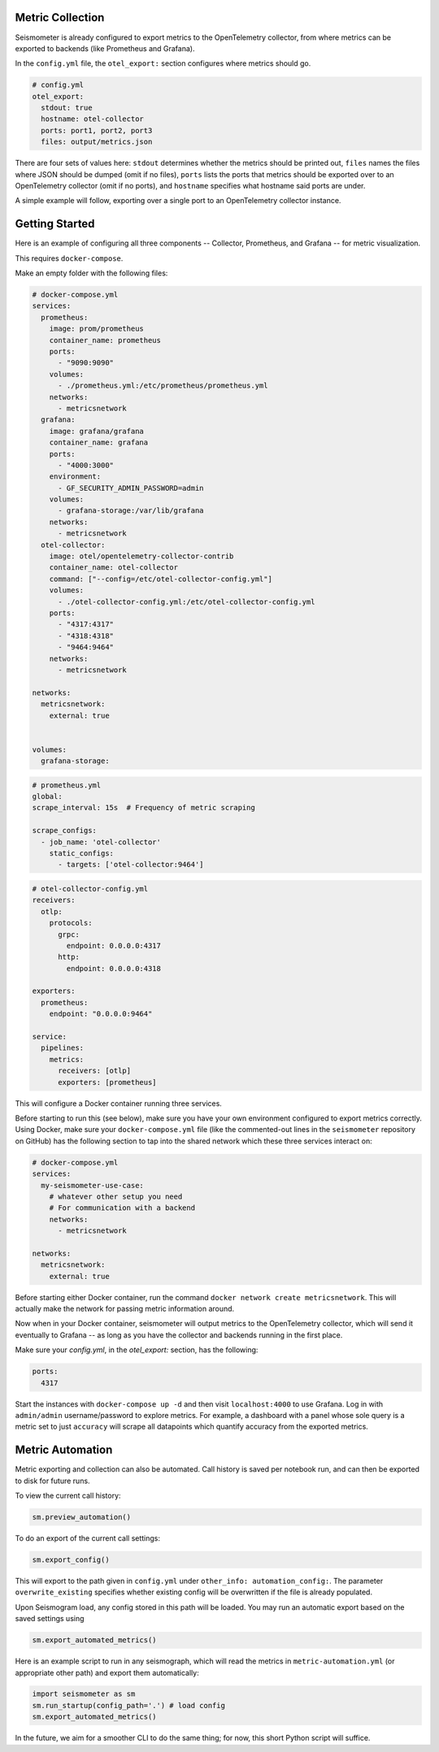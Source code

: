 =================
Metric Collection
=================

Seismometer is already configured to export metrics to the OpenTelemetry collector, from where metrics can be exported
to backends (like Prometheus and Grafana).

In the ``config.yml`` file, the ``otel_export:`` section configures where metrics should go.

.. code-block:: yaml

  # config.yml
  otel_export:
    stdout: true
    hostname: otel-collector
    ports: port1, port2, port3
    files: output/metrics.json

There are four sets of values here: ``stdout`` determines whether the metrics should be printed out, ``files`` names the
files where JSON should be dumped (omit if no files), ``ports`` lists the ports that metrics should be exported over to an
OpenTelemetry collector (omit if no ports), and ``hostname`` specifies what hostname said ports are under.

A simple example will follow, exporting over a single port to an OpenTelemetry collector instance.

===============
Getting Started
===============


Here is an example of configuring all three components -- Collector, Prometheus, and Grafana -- for metric visualization.

This requires ``docker-compose``.

Make an empty folder with the following files:

.. code-block:: yaml

  # docker-compose.yml
  services:
    prometheus:
      image: prom/prometheus
      container_name: prometheus
      ports:
        - "9090:9090"
      volumes:
        - ./prometheus.yml:/etc/prometheus/prometheus.yml
      networks:
        - metricsnetwork
    grafana:
      image: grafana/grafana
      container_name: grafana
      ports:
        - "4000:3000"
      environment:
        - GF_SECURITY_ADMIN_PASSWORD=admin
      volumes:
        - grafana-storage:/var/lib/grafana
      networks:
        - metricsnetwork
    otel-collector:
      image: otel/opentelemetry-collector-contrib
      container_name: otel-collector
      command: ["--config=/etc/otel-collector-config.yml"]
      volumes:
        - ./otel-collector-config.yml:/etc/otel-collector-config.yml
      ports:
        - "4317:4317"
        - "4318:4318"
        - "9464:9464"
      networks:
        - metricsnetwork

  networks:
    metricsnetwork:
      external: true


  volumes:
    grafana-storage:


.. code-block:: yaml

  # prometheus.yml
  global:
  scrape_interval: 15s  # Frequency of metric scraping

  scrape_configs:
    - job_name: 'otel-collector'
      static_configs:
        - targets: ['otel-collector:9464']

.. code-block:: yaml

  # otel-collector-config.yml
  receivers:
    otlp:
      protocols:
        grpc:
          endpoint: 0.0.0.0:4317
        http:
          endpoint: 0.0.0.0:4318

  exporters:
    prometheus:
      endpoint: "0.0.0.0:9464"

  service:
    pipelines:
      metrics:
        receivers: [otlp]
        exporters: [prometheus]

This will configure a Docker container running three services.

Before starting to run this (see below), make sure you have your own
environment configured to export metrics correctly. Using Docker, make
sure your ``docker-compose.yml`` file (like the commented-out lines in
the ``seismometer`` repository on GitHub) has the following section to
tap into the shared network which these three services interact on:

.. code-block:: yaml

  # docker-compose.yml
  services:
    my-seismometer-use-case:
      # whatever other setup you need
      # For communication with a backend
      networks:
        - metricsnetwork

  networks:
    metricsnetwork:
      external: true

Before starting either Docker container, run the command
``docker network create metricsnetwork``. This will actually make the
network for passing metric information around.

Now when in your Docker container, seismometer will output metrics to
the OpenTelemetry collector, which will send it eventually to Grafana --
as long as you have the collector and backends running in the first place.

Make sure your `config.yml`, in the `otel_export:` section, has the following:

.. code-block:: yaml

  ports:
    4317

Start the instances with ``docker-compose up -d`` and then visit
``localhost:4000`` to use Grafana. Log in with ``admin/admin``
username/password to explore metrics. For example, a dashboard with a panel
whose sole query is a metric set to just ``accuracy`` will scrape all datapoints
which quantify accuracy from the exported metrics.

=================
Metric Automation
=================

Metric exporting and collection can also be automated. Call history is saved per
notebook run, and can then be exported to disk for future runs.

To view the current call history:

.. code-block:: python

  sm.preview_automation()

To do an export of the current call settings:

.. code-block:: python
  
  sm.export_config()

This will export to the path given in ``config.yml`` under ``other_info: automation_config:``.
The parameter ``overwrite_existing`` specifies whether existing config will be overwritten if
the file is already populated.

Upon Seismogram load, any config stored in this path will be loaded. You may run an
automatic export based on the saved settings using

.. code-block:: python

  sm.export_automated_metrics()

Here is an example script to run in any seismograph, which will read the metrics in
``metric-automation.yml`` (or appropriate other path) and export them automatically:

.. code-block:: python

  import seismometer as sm
  sm.run_startup(config_path='.') # load config
  sm.export_automated_metrics()

In the future, we aim for a smoother CLI to do the same thing; for now, this short Python
script will suffice.
   